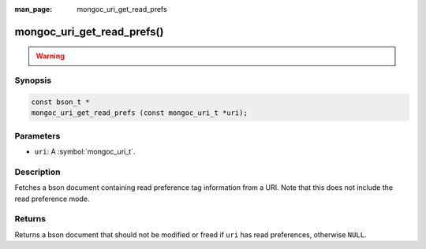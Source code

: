 :man_page: mongoc_uri_get_read_prefs

mongoc_uri_get_read_prefs()
===========================

.. warning::
   .. deprecated:: 1.2.0

      Use :doc:`mongoc_uri_get_read_prefs_t() <mongoc_uri_get_read_prefs_t>` instead.

Synopsis
--------

.. code-block:: c

  const bson_t *
  mongoc_uri_get_read_prefs (const mongoc_uri_t *uri);

Parameters
----------

* ``uri``: A :symbol:`mongoc_uri_t`.

Description
-----------

Fetches a bson document containing read preference tag information from a URI. Note that this does not include the read preference mode.

Returns
-------

Returns a bson document that should not be modified or freed if ``uri`` has read preferences, otherwise ``NULL``.

